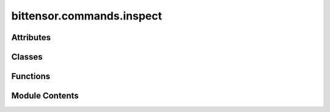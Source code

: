 bittensor.commands.inspect
==========================

.. py:module:: bittensor.commands.inspect


Attributes
----------

.. autoapisummary::

   bittensor.commands.inspect.console


Classes
-------

.. autoapisummary::

   bittensor.commands.inspect.InspectCommand


Functions
---------

.. autoapisummary::

   bittensor.commands.inspect._get_coldkey_wallets_for_path
   bittensor.commands.inspect._get_hotkey_wallets_for_wallet


Module Contents
---------------

.. py:data:: console

.. py:function:: _get_coldkey_wallets_for_path(path)

.. py:function:: _get_hotkey_wallets_for_wallet(wallet)

.. py:class:: InspectCommand

   Executes the ``inspect`` command, which compiles and displays a detailed report of a user's wallet pairs (coldkey, hotkey) on the Bittensor network.

   This report includes balance and
   staking information for both the coldkey and hotkey associated with the wallet.

   Optional arguments:
       - ``all``: If set to ``True``, the command will inspect all wallets located within the specified path. If set to ``False``, the command will inspect only the wallet specified by the user.

   The command gathers data on:

   - Coldkey balance and delegated stakes.
   - Hotkey stake and emissions per neuron on the network.
   - Delegate names and details fetched from the network.

   The resulting table includes columns for:

   - **Coldkey**: The coldkey associated with the user's wallet.
   - **Balance**: The balance of the coldkey.
   - **Delegate**: The name of the delegate to which the coldkey has staked funds.
   - **Stake**: The amount of stake held by both the coldkey and hotkey.
   - **Emission**: The emission or rewards earned from staking.
   - **Netuid**: The network unique identifier of the subnet where the hotkey is active.
   - **Hotkey**: The hotkey associated with the neuron on the network.

   Usage:
       This command can be used to inspect a single wallet or all wallets located within a
       specified path. It is useful for a comprehensive overview of a user's participation
       and performance in the Bittensor network.

   Example usage::

           btcli wallet inspect
           btcli wallet inspect --all

   .. note::

      The ``inspect`` command is for displaying information only and does not perform any
      transactions or state changes on the Bittensor network. It is intended to be used as
      part of the Bittensor CLI and not as a standalone function within user code.


   .. py:method:: run(cli)
      :staticmethod:


      Inspect a cold, hot pair.



   .. py:method:: _run(cli, subtensor)
      :staticmethod:



   .. py:method:: check_config(config)
      :staticmethod:



   .. py:method:: add_args(parser)
      :staticmethod:



